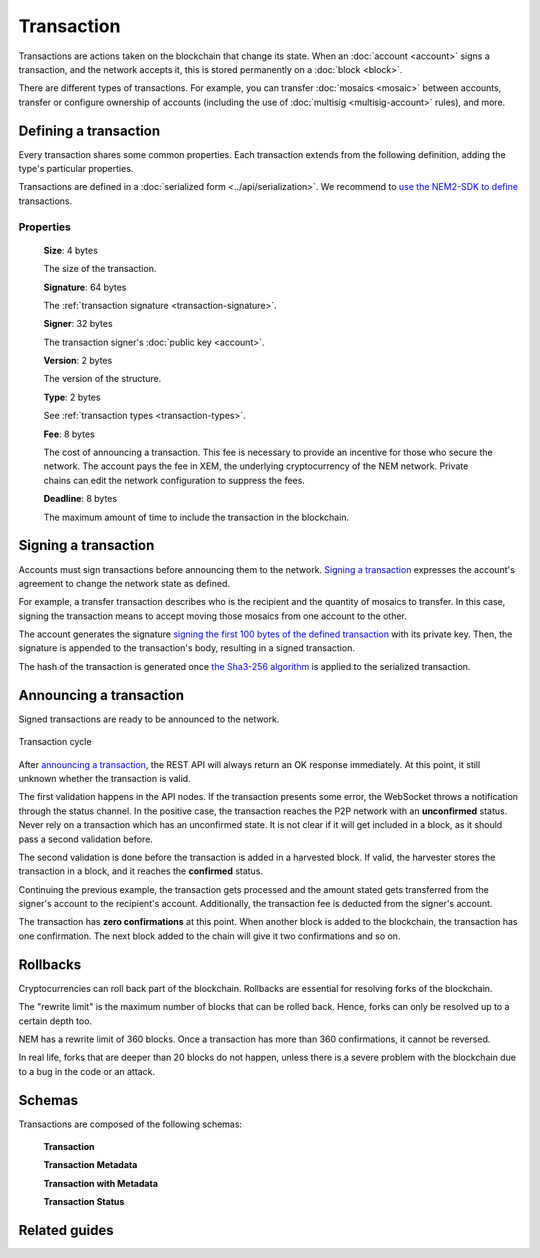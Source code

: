 ###########
Transaction
###########

Transactions are actions taken on the blockchain that change its state. When an :doc:`account <account>` signs a transaction, and the network accepts it, this is stored permanently on a :doc:`block <block>`.

.. _transaction-types:

There are different types of transactions. For example, you can transfer :doc:`mosaics <mosaic>` between accounts, transfer or configure ownership of accounts (including the use of :doc:`multisig <multisig-account>` rules), and more.

.. csv-table::
    :header:  "Id",  "Type", "Description"
    :delim: ;

    0x4154; :ref:`Transfer Transaction <transfer-transaction>`; Send mosaics and messages between two accounts.
    0x414D; :ref:`Mosaic Definition Transaction <mosaic-definition-transaction>`; Register a new mosaic.
    0x424D; :ref:`Mosaic Supply Change Transaction <mosaic-supply-change-transaction>`; Change an existent mosaic supply.
    0x414E; :ref:`Register Namespace Transaction <register-namespace-transaction>`; Register a namespace to organize your assets.
    0x4155; :ref:`Modify Multisig Account Transaction <modify-multisig-account-transaction>`; Create or modify a multisig contract.
    0x4141; :ref:`Aggregate Complete Transaction <aggregate-transaction>`; Send transactions in batches to different accounts.
    0x4241; :ref:`Aggregate Bonded Transaction <aggregate-transaction>`; Propose many transactions between different accounts.
    0x414C; :ref:`Lock Funds Transaction <lock-funds-transaction>`; Deposit to announce aggregate bonded transactions. Prevents the network spamming.
    --; :ref:`Cosignature Transaction <cosignature-transaction>`; Cosign an aggregate bonded transaction.
    0x4152; :ref:`Secret Lock Transaction <secret-lock-transaction>`; Start a mosaic swap between different chains.
    0x434C; :ref:`Secret Proof Transaction <secret-proof-transaction>`; Conclude a mosaic swap between different chains.

**********************
Defining a transaction
**********************

Every transaction shares some common properties. Each transaction extends from the following definition, adding the type's particular properties.

Transactions are defined in a :doc:`serialized form <../api/serialization>`. We recommend to `use the NEM2-SDK to define <https://github.com/nemtech/nem2-docs/blob/master/source/resources/examples/typescript/transaction/SendingATransferTransaction.ts#L30>`_ transactions.

Properties
==========

    **Size**: 4 bytes

    The size of the transaction.

    **Signature**: 64 bytes

    The :ref:`transaction signature <transaction-signature>`.

    **Signer**: 32 bytes

    The transaction signer's :doc:`public key <account>`.

    **Version**: 2 bytes

    The version of the structure.

    **Type**: 2 bytes

    See :ref:`transaction types <transaction-types>`.

    **Fee**: 8 bytes

    The cost of announcing a transaction.  This fee is necessary to provide an incentive for those who secure the network. The account pays the fee  in XEM, the underlying cryptocurrency of the NEM network. Private chains can edit the network configuration to suppress the fees.

    **Deadline**: 8 bytes

    The maximum amount of time to include the transaction in the blockchain.

.. _transaction-signature:

*********************
Signing a transaction
*********************

Accounts must sign transactions before announcing them to the network. `Signing a transaction <https://github.com/nemtech/nem2-docs/blob/master/source/resources/examples/typescript/transaction/SendingATransferTransaction.ts#L40>`_ expresses the account's agreement to change the network state as defined.

For example, a transfer transaction describes who is the recipient and the quantity of mosaics to transfer. In this case, signing the transaction means to accept moving those mosaics from one account to the other.

The account generates the signature `signing the first 100 bytes of the defined transaction <https://github.com/nemtech/nem2-library-js/blob/f171afb516a282f698081aea407339cfcd21cd63/src/transactions/VerifiableTransaction.js#L64>`_ with its private key. Then, the signature is appended to the transaction's body, resulting in a signed transaction.

The hash of the transaction is generated once `the Sha3-256 algorithm <https://github.com/nemtech/nem2-library-js/blob/f171afb516a282f698081aea407339cfcd21cd63/src/transactions/VerifiableTransaction.js#L76>`_ is applied to the serialized transaction.

.. _transaction-validation:

************************
Announcing a transaction
************************

Signed transactions are ready to be announced to the network.

.. figure:: ../resources/images/diagrams/transaction-cycle.png
    :width: 800px
    :align: center

    Transaction cycle

After `announcing a transaction <https://github.com/nemtech/nem2-docs/blob/master/source/resources/examples/typescript/transaction/SendingATransferTransaction.ts#L47>`_, the REST API will always return an OK response immediately. At this point, it still unknown whether the transaction is valid.

The first validation happens in the API nodes. If the transaction presents some error, the WebSocket throws a notification through the status channel. In the positive case, the transaction reaches the P2P network with an **unconfirmed** status.  Never rely on a transaction which has an unconfirmed state. It is not clear if it will get included in a block, as it should pass a second validation before.

The second validation is done before the transaction is added in a harvested block. If valid, the harvester stores the transaction in a block, and it reaches the **confirmed** status.

Continuing the previous example, the transaction gets processed and the amount stated gets transferred from the signer's account to the recipient's account. Additionally, the transaction fee is deducted from the signer's account.

The transaction has **zero confirmations** at this point. When another block is added to the blockchain, the transaction has one confirmation. The next block added to the chain will give it two confirmations and so on.

*********
Rollbacks
*********

Cryptocurrencies can roll back part of the blockchain. Rollbacks are essential for resolving forks of the blockchain.

The "rewrite limit" is the maximum number of blocks that can be rolled back. Hence, forks can only be resolved up to a certain depth too.

NEM has a rewrite limit of 360 blocks. Once a transaction has more than 360 confirmations, it cannot be reversed.

In real life, forks that are deeper than 20 blocks do not happen, unless there is a severe problem with the blockchain due to a bug in the code or an attack.

**************
Schemas
**************

Transactions are composed of the following schemas:

    **Transaction**

    .. csv-table::
      :header: "Key", "Type"
      :delim: ;

      deadline; uint64
      fee; uint64

    **Transaction Metadata**

    .. csv-table::
      :header: "Key", "Type"
      :delim: ;

      aggregateHash; binary
      aggregateId; objectId
      id; objectId
      height; uint64
      hash; binary
      merkleComponentHash; binary

    **Transaction with Metadata**

    .. csv-table::
      :header: "Key", "Type", "SchemaName"
      :delim: ;

      meta; object; transactionMetadata
      transaction; object; undefined

    **Transaction Status**

    .. csv-table::
      :header: "Key", "Type"
      :delim: ;

      hash; binary
      status; statusCode
      deadline; uint64
      height; uint64

**************
Related guides
**************

.. postlist::
    :category: monitoring
    :date: %A, %B %d, %Y
    :format: {title}
    :list-style: circle
    :excerpts:
    :sort:
